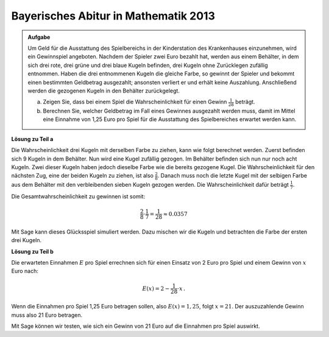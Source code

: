 Bayerisches Abitur in Mathematik 2013
-------------------------------------

.. admonition:: Aufgabe

  Um Geld für die Ausstattung des Spielbereichs in der Kinderstation des
  Krankenhauses einzunehmen, wird ein Gewinnspiel angeboten. Nachdem der
  Spieler zwei Euro bezahlt hat, werden aus einem Behälter, in dem sich drei
  rote, drei grüne und drei blaue Kugeln befinden, drei Kugeln ohne Zurücklegen
  zufällig entnommen. Haben die drei entnommenen Kugeln die gleiche Farbe, so
  gewinnt der Spieler und bekommt einen bestimmten Geldbetrag ausgezahlt;
  ansonsten verliert er und erhält keine Auszahlung. Anschließend werden die
  gezogenen Kugeln in den Behälter zurückgelegt.
  
  a) Zeigen Sie, dass bei einem Spiel die Wahrscheinlichkeit für einen Gewinn
     :math:`\frac{1}{28}` beträgt.
  b) Berechnen Sie, welcher Geldbetrag im Fall eines Gewinnes ausgezahlt werden
     muss, damit im Mittel eine Einnahme von 1,25 Euro pro Spiel für die
     Ausstattung des Spielbereiches erwartet werden kann.

**Lösung zu Teil a**

Die Wahrscheinlichkeit drei Kugeln mit derselben Farbe zu ziehen, kann wie folgt
berechnet werden. Zuerst befinden sich 9 Kugeln in dem Behälter. Nun wird eine
Kugel zufällig gezogen. Im Behälter befinden sich nun nur noch acht Kugeln.
Zwei dieser Kugeln haben jedoch dieselbe Farbe wie die bereits gezogene Kugel.
Die Wahrscheinlichkeit für den nächsten Zug, eine der beiden Kugeln zu ziehen,
ist also :math:`\frac{2}{8}`. Danach muss noch die letzte Kugel mit der selbigen
Farbe aus dem Behälter mit den verbleibenden sieben Kugeln gezogen werden. Die
Wahrscheinlichkeit dafür beträgt :math:`\frac{1}{7}`.

Die Gesamtwahrscheinlichkeit zu gewinnen ist somit:

.. math::

  \frac{2}{8} \cdot \frac{1}{7} = \frac{1}{28} \approx 0.0357

Mit Sage kann dieses Glücksspiel simuliert werden. Dazu mischen wir die Kugeln
und betrachten die Farbe der ersten drei Kugeln.

.. sagecellserver::

  sage: from random import choice
  sage: def spiel():
  sage:    urne = ['r', 'r', 'r', 'g', 'g', 'g', 'b', 'b', 'b']
  sage:    shuffle(urne)
  sage:    return urne[0] == urne[1] == urne[2]

  sage: spiele = 100000
  sage: erfolge = 0

  sage: for _ in range(spiele):
  sage:    if spiel():
  sage:        erfolge = erfolge+1

  sage: print("In {} von {} Fällen haben die drei Kugeln die gleiche Farbe.".format(erfolge, spiele))

.. end of output

**Lösung zu Teil b**

Die erwarteten Einnahmen :math:`E` pro Spiel errechnen sich für einen Einsatz
von 2 Euro pro Spiel und einem Gewinn von :math:`x` Euro nach:

.. math:: 

  E(x) = 2 - \frac{1}{28} \cdot x\,.

Wenn die Einnahmen pro Spiel 1,25 Euro betragen sollen, also
:math:`E(x)=1{,}25`, folgt :math:`x=21`. Der auszuzahlende Gewinn muss also 21
Euro betragen.

Mit Sage können wir testen, wie sich ein Gewinn von 21 Euro auf die Einnahmen
pro Spiel auswirkt.

.. sagecellserver::

  sage: spiele = 100000
  sage: einsatz = 2
  sage: gewinn = 21
  sage: einnahmen = 0

  sage: for _ in range(spiele):
  sage:     einnahmen = einnahmen+einsatz
  sage:     if spiel():
  sage:         einnahmen = einnahmen-gewinn

  sage: print("Es wurden {} Spiele durchgeführt und insgesamt {} Euro eingenommen. Dies entspricht {:.2f} Euro pro Spiel".format(
  sage:        spiele, einnahmen, float(einnahmen/spiele)))

.. end of output
